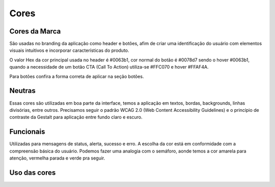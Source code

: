 ===========================
Cores
===========================

.. figure:: /_static/visual.png
   :width: 500px
   :align: center
   :alt: ilustração de visual design



Cores da Marca
---------------

São usadas no branding da aplicação como header e botões, afim de criar uma identificação do usuário com elementos visuais intuitivos e incorporar características do produto.

O valor Hex da cor principal usada no header é #0063b1, cor normal do botão é #0078d7 sendo o hover #0063b1, quando a necessidade de um botão CTA (Call To Action) utiliza-se #FFC070 e hover #FFAF4A.

Para botões confira a forma correta de aplicar na seção botões.

.. raw:: html

    <style type="text/css">
        .color_palettes{
            width: 400px;
            margin: 0 auto!important;
        }
        .color_palettes td:last-child{
            width: 120px;
        }
    </style>

    <table class="color_palettes">
        <tbody>
        <tr style="background-color: #0063B1; color: #FFFFFF" >
            <td>themeDark</td>
            <td>#0063B1</td>
        </tr>
        <tr style="background-color: #0078D7; color: #FFFFFF" >
            <td>themePrimary</td>
            <td>#0078D7</td>
        </tr>
        <tr style="background-color: #CBE3F6" >
            <td>themeLight</td>
            <td>#CBE3F6</td>
        </tr>
        </tbody>
    </table>
    <br />
    <table class="color_palettes">
        <tbody>
        <tr style="background-color: #FFAF4A" >
            <td>orangeDark</td>
            <td>#FFAF4A</td>
        </tr>
        <tr style="background-color: #FFC070" >
            <td>orange</td>
            <td>#FFC070</td>
        </tr>
        </tbody>
    </table>

Neutras
---------------
Essas cores são utilizadas em boa parte da interface, temos a aplicação em textos, bordas, backgrounds, linhas divisórias, entre outros.
Precisamos seguir o padrão WCAG 2.0 (Web Content Accessibility Guidelines) e o princípio de contraste da Gestalt para aplicação entre fundo claro e escuro.

.. raw:: html


    <table class="color_palettes">
        <tbody>
            <tr style="background-color: #333333; color: #FFFFFF" >
            <td>neutralPrimary</td>
            <td>#333333</td>
            </tr>
            <tr style="background-color: #4D4D4D; color: #FFFFFF" >
            <td>neutralSecondary</td>
            <td>#4D4D4D</td>
            </tr>
            <tr style="background-color: #808080; color: #FFFFFF" >
            <td>neutralSecondaryAlt</td>
            <td>#808080</td>
            </tr>
            <tr style="background-color: #A6A6A6; color: #FFFFFF" >
            <td>neutralTertiary</td>
            <td>#A6A6A6</td>
            </tr>
            <tr style="background-color: #c5c5c5" >
            <td>defaultDark</td>
            <td>#C5C5C5</td>
            </tr>
            <tr style="background-color: #D8D8D8" >
            <td>neutralTertiaryAlt</td>
            <td>#D8D8D8</td>
            </tr>
            <tr style="background-color: #EAEAEA" >
            <td>neutralQuaternary</td>
            <td>#EAEAEA</td>
            </tr>
            <tr style="background-color: #F4F4F4" >
            <td>neutralLight</td>
            <td>#F4F4F4</td>
            </tr>
            <tr style="background-color: #F9F9F9" >
            <td>neutralLighter</td>
            <td>#F9F9F9</td>
            </tr>
            <tr
            style={{
                background-color: #FFFFFF",
                border: "1px solid #F4F4F4"
            
            >
            <td>white</td>
            <td>#FFFFFF</td>
            </tr>
        </tbody>
    </table>

Funcionais
---------------
Utilizadas para mensagens de status, alerta, sucesso e erro. A escolha da cor está em conformidade com a compreensão básica do usuário. Podemos fazer uma analogia com o semáforo, aonde temos a cor amarela para atenção, vermelha parada e verde pra seguir.  

.. raw:: html


    <table class="color_palettes">
        <tbody>
        <tr style="background-color: #856000; color: #FFFFFF" >
            <td>warningDark (textos)</td>
            <td>#856000</td>
        </tr>
        <tr style="background-color: #FFB900; color: #FFFFFF" >
            <td>warning</td>
            <td>#FFB900</td>
        </tr>
        <tr style="background-color: #FFF1CC" >
            <td>warningBackground</td>
            <td>#FFF1CC</td>
        </tr>
        </tbody>
    </table>
    <br />
    <table class="color_palettes">
        <tbody>
        <tr style="background-color: #95020B; color: #FFFFFF" >
            <td>dangerDark (textos)</td>
            <td>#95020B</td>
        </tr>
        <tr style="background-color: #C40E1E; color: #FFFFFF" >
            <td>dangerHover</td>
            <td>#C40E1E</td>
        </tr>
        <tr style="background-color: #E81123; color: #FFFFFF" >
            <td>danger</td>
            <td>#E81123</td>
        </tr>
        <tr style="background-color: #FACFD3" >
            <td>dangerBackground</td>
            <td>#FACFD3</td>
        </tr>
        </tbody>
    </table>
    <br />
    <table class="color_palettes">
        <tbody>
        <tr style="background-color: #007133; color: #FFFFFF" >
            <td>successDark (textos)</td>
            <td>#007133</td>
        </tr>
        <tr style="background-color: #00CC6A; color: #FFFFFF" >
            <td>success</td>
            <td>#00CC6A</td>
        </tr>
        <tr style="background-color: #CCF5E1" >
            <td>successBackground</td>
            <td>#CCF5E1</td>
        </tr>
        </tbody>
    </table>


Uso das cores
---------------


.. raw:: html

    <table class="color_palettes">
        <tbody>
            <tr style="background-color: #EAEAEA">
                <td>Background</td>
                <td>#EAEAEA</td>
            </tr>
            <tr style="background-color: #F4F4F4">
                <td>Sidebar</td>
                <td>#F4F4F4</td>
            </tr>
        </tbody>
    </table>
   